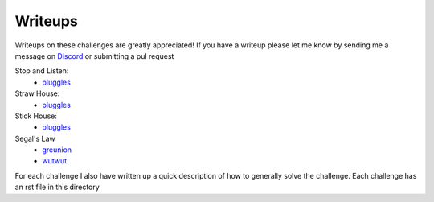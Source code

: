 ========
Writeups
========

Writeups on these challenges are greatly appreciated! If you have a writeup please let me know by sending me a message on `Discord <https://discordapp.com/invite/gH9ZgeT>`_ or submitting a pul request

Stop and Listen:
  * `pluggles <https://github.com/pluggles/ctf-write-ups/blob/master/tamu-2018/network-exploits/README.md>`_

Straw House:
  * `pluggles <https://github.com/pluggles/ctf-write-ups/blob/master/tamu-2018/network-exploits/README.md>`_

Stick House:
  * `pluggles <https://github.com/pluggles/ctf-write-ups/blob/master/tamu-2018/network-exploits/README.md>`_

Segal's Law
  * `greunion <https://github.com/rkmylo/ctf-write-ups/tree/master/2018-tamuctf/network-exploit/segals-law-175>`_
  * `wutwut <https://kebechet.net/post/10/Segals_Law_-_TAMUCTF_2018>`_

For each challenge I also have written up a quick description of how to generally solve the challenge. Each challenge has an rst file in this directory
